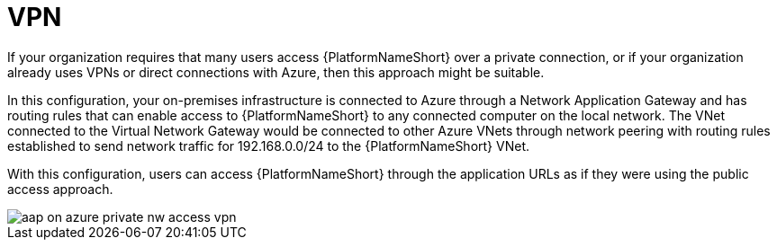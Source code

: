 ////
Base the file name and the ID on the module title. For example:
* file name: con-my-concept-module-a.adoc
* ID: [id="con-my-concept-module-a_{context}"]
* Title: = My concept module A
////

[id="proc-azure-nw-private-deploy-vpn"]

= VPN

If your organization requires that many users access {PlatformNameShort} over a private connection, or if your organization already uses VPNs or direct connections with Azure, then this approach might be suitable.

In this configuration, your on-premises infrastructure is connected to Azure through a Network Application Gateway and has routing rules that can enable access to {PlatformNameShort} to any connected computer on the local network.
The VNet connected to the Virtual Network Gateway would be connected to other Azure VNets through network peering with routing rules established to send network traffic for 192.168.0.0/24 to the {PlatformNameShort} VNet.

With this configuration, users can access {PlatformNameShort} through the application URLs as if they were using the public access approach.

image::aap-on-azure-private-nw-access-vpn.png[]


